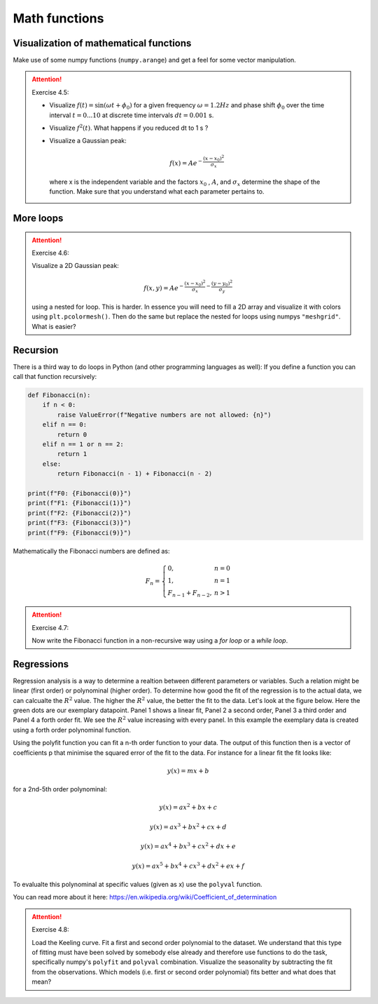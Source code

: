 Math functions
==============

.. index::
    single: sinus
    single: gauss 1D

Visualization of mathematical functions
---------------------------------------

Make use of some numpy functions (``numpy.arange``) and get a feel for some vector manipulation.

.. attention:: Exercise 4.5:

    * Visualize :math:`f(t)=\sin(\omega t + \phi_0)` for a given frequency :math:`\omega = 1.2Hz` and phase shift :math:`\phi_0` over the time
      interval :math:`t = 0...10` at discrete time intervals :math:`dt = 0.001` s.
    * Visualize :math:`f^2(t)`. What happens if you reduced dt to 1 s ?
    * Visualize a Gaussian peak:

      .. math::
        f(x) = Ae^{-\frac{(x-x_0)^2}{\sigma_x}}

      where x is the independent variable and the factors :math:`x_0` , :math:`A`, and :math:`\sigma_x` determine the shape of the function.
      Make sure that you understand what each parameter pertains to.

.. index::
    single: gauss 2D
    single: pcolormesh
    single: meshgrid

More loops
----------

.. attention:: Exercise 4.6:

    Visualize a 2D Gaussian peak:

    .. math::
        f(x,y) = Ae^{-\frac{(x-x_0)^2}{\sigma_x}-\frac{(y-y_0)^2}{\sigma_y}}

    using a nested for loop. This is harder. In essence you will need to fill a 2D array and visualize it with colors
    using ``plt.pcolormesh()``. Then do the same but replace the nested for loops using numpys ``"meshgrid"``.
    What is easier?

.. index::
    single: recursion
    single: fib
    single: fibonacci

Recursion
---------

There is a third way to do loops in Python (and other programming languages as well): If you define a
function you can call that function recursively:

.. code-block:: python

    def Fibonacci(n):
        if n < 0:
            raise ValueError(f"Negative numbers are not allowed: {n}")
        elif n == 0:
            return 0
        elif n == 1 or n == 2:
            return 1
        else:
            return Fibonacci(n - 1) + Fibonacci(n - 2)

    print(f"F0: {Fibonacci(0)}")
    print(f"F1: {Fibonacci(1)}")
    print(f"F2: {Fibonacci(2)}")
    print(f"F3: {Fibonacci(3)}")
    print(f"F9: {Fibonacci(9)}")

Mathematically the Fibonacci numbers are defined as:

.. math::
    F_{n} = \left\{
        \begin{array}{ll}
            0, & n = 0 \\
            1, & n = 1 \\
            F_{n-1} + F_{n-2}, & n > 1
        \end{array}
    \right.

.. attention:: Exercise 4.7:

    Now write the Fibonacci function in a non-recursive way using a *for loop* or a *while loop*.

.. index::
    single: regression
    single: polynominal
    single: polyfit
    single: polyval

Regressions
-----------

Regression analysis is a way to determine a realtion between different parameters or variables. Such a relation might
be linear (first order) or polynominal (higher order). To determine how good the fit of the regression is to the actual
data, we can calcualte the :math:`R^2` value. The higher the :math:`R^2` value, the better the fit to the data. Let's look at the figure below.
Here the green dots are our exemplary datapoint. Panel 1 shows a linear fit, Panel 2 a second order, Panel 3 a third
order and Panel 4 a forth order fit. We see the :math:`R^2` value increasing with every panel. In this example the exemplary
data is created using a forth order polynominal function.

Using the polyfit function you can fit a n-th order function to your data. The output of this function then is a vector
of coefficients p that minimise the squared error of the fit to the data. For instance for a linear fit the fit looks like:

.. math::
    y(x) = mx + b

for a 2nd-5th order polynominal:

.. math::
    y(x) = ax^2 + bx + c

    y(x) = ax^3 + bx^2 + cx + d

    y(x) = ax^4 + bx^3 + cx^2 + dx + e

    y(x) = ax^5 + bx^4 + cx^3 + dx^2 + ex + f

To evalualte this polynominal at specific values (given as x) use the ``polyval`` function.

.. image:: regression.png

You can read more about it here: https://en.wikipedia.org/wiki/Coefficient_of_determination

.. attention:: Exercise 4.8:

    Load the Keeling curve. Fit a first and second order polynomial to the dataset. We understand
    that this type of fitting must have been solved by somebody else already and therefore use functions to do
    the task, specifically numpy's ``polyfit`` and ``polyval`` combination. Visualize the seasonality by subtracting
    the fit from the observations. Which models (i.e. first or second order polynomial) fits better and what
    does that mean?
